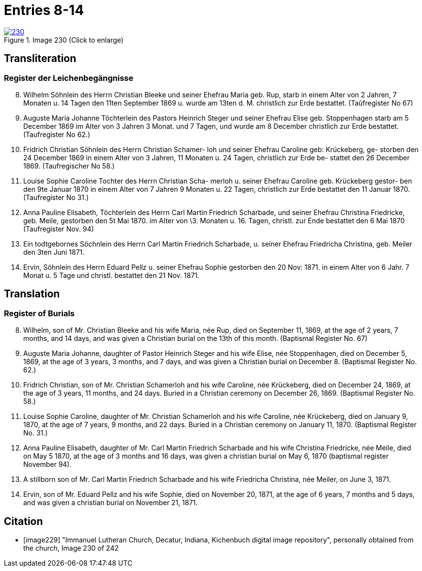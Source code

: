 = Entries 8-14
:page-role: doc-width

image::230.jpg[align=left,title='Image 230 (Click to enlarge)',link=self]

[role="section-narrower"]
== Transliteration

=== Register der Leichenbegängnisse

[arabic,start="8"]
. Wilhelm Söhnlein des Herrn Christian Bleeke und
seiner Ehefrau Maria geb. Rup, starb in einem
Alter von 2 Jahren, 7 Monaten u. 14 Tagen den 11ten
September 1869 u. wurde am 13ten d. M. christlich zur
Erde bestattet. (Taŭfregister No 67)
. Auguste Maria Johanne Töchterlein des Pastors Heinrich
Steger und seiner Ehefrau Elise geb. Stoppenhagen starb
am 5 December 1869 im Alter von 3 Jahren 3 Monat.
und 7 Tagen, und wurde am 8 December christlich
zur Erde bestattet. (Taufregister No 62.)
. Fridrich Christian Söhnlein des Herrn Christian Schamer-
loh und seiner Ehefrau Caroline geb: Krückeberg, ge-
storben den 24 December 1869 in einem Alter von
3 Jahren, 11 Monaten u. 24 Tagen, christlich zur Erde be-
stattet den 26 December 1869. (Taufregischer No 58.)
. Louise Sophie Caroline Tochter des Herrn Christian Scha-
merloh u. seiner Ehefrau Caroline geb. Krückeberg gestor-
ben den 9te Januar 1870 in einem Alter von 7 Jahren
9 Monaten u. 22 Tagen, christlich zur Erde bestattet den
11 Januar 1870. (Taufregister No 31.)
. Anna Pauline Elisabeth, Töchterlein des Herrn Carl Martin
Friedrich Scharbade, und seiner Ehefrau Christina Friedricke,
geb. Meile, gestorben den 5t Mai 1870. im Alter von
\3. Monaten u. 16. Tagen, christl. zur Ende bestattet den 6 Mai
1870 (Taufregister Nov. 94)
. Ein todtgebornes Söchnlein des Herrn Carl Martin Friedrich
Scharbade, u. seiner Ehefrau Friedricha Christina, geb. Meiler
den 3ten Juni 1871.
. Ervin, Söhnlein des Herrn Eduard Pellz u. seiner Ehefrau Sophie
gestorben den 20 Nov: 1871. in einem Alter von 6 Jahr. 7 Monat u. 5 Tage
und christl. bestattet den 21 Nov. 1871.

[role="section-narrower"]
== Translation

=== Register of Burials

[arabic,start="8"]
. Wilhelm, son of Mr. Christian Bleeke and his wife Maria, née Rup, died on September 11, 1869, at the age of 2 years, 7 months, and 14 days, and was given a Christian burial on the 13th of this month. (Baptismal Register No. 67)
. Auguste Maria Johanne, daughter of Pastor Heinrich Steger and his wife Elise, née Stoppenhagen, died on December 5, 1869, at the age of 3 years, 3 months, and 7 days, and was given a Christian burial on December 8. (Baptismal Register No. 62.)
. Fridrich Christian, son of Mr. Christian Schamerloh and his wife Caroline, née Krückeberg, died on December 24, 1869, at the age of 3 years, 11 months, and 24 days. Buried in a Christian ceremony on December 26, 1869. (Baptismal Register No. 58.)
. Louise Sophie Caroline, daughter of Mr. Christian Schamerloh and his wife Caroline, née Krückeberg, died on January 9, 1870, at the age of 7 years, 9 months, and 22 days. Buried in a Christian ceremony on January 11, 1870. (Baptismal Register No. 31.)
. Anna Pauline Elisabeth, daughter of Mr. Carl Martin Friedrich Scharbade and his wife Christina Friedricke, née Meile, died on May 5 1870, at the age of
3 months and 16 days, was given a christian burial on May 6, 1870 (baptismal register November 94).
. A stillborn son of Mr. Carl Martin Friedrich Scharbade and his wife Friedricha Christina, née Meiler, on June 3, 1871.
. Ervin, son of Mr. Eduard Pellz and his wife Sophie, died on November 20, 1871, at the age of 6 years, 7 months and 5 days, and was given a christian burial on November 21, 1871.

[bibliography]
== Citation
 
* [[[image229]]] "Immanuel Lutheran Church, Decatur, Indiana, Kichenbuch digital image repository", personally obtained from the
church, Image 230 of 242


